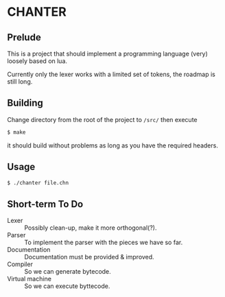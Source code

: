 * CHANTER

** Prelude
This is a project that should implement a programming language (very) loosely
based on lua.

Currently only the lexer works with a limited set of tokens, the roadmap is still
long.

** Building
Change directory from the root of the project to =/src/= then execute
#+BEGIN_SRC sh
  $ make
#+END_SRC
it should build without problems as long as you have the required headers.

** Usage
#+BEGIN_SRC sh
  $ ./chanter file.chn
#+END_SRC

** Short-term To Do
- Lexer :: Possibly clean-up, make it more orthogonal(?).
- Parser :: To implement the parser with the pieces we have so far.
- Documentation :: Documentation must be provided & improved.
- Compiler :: So we can generate bytecode.
- Virtual machine :: So we can execute byttecode.
